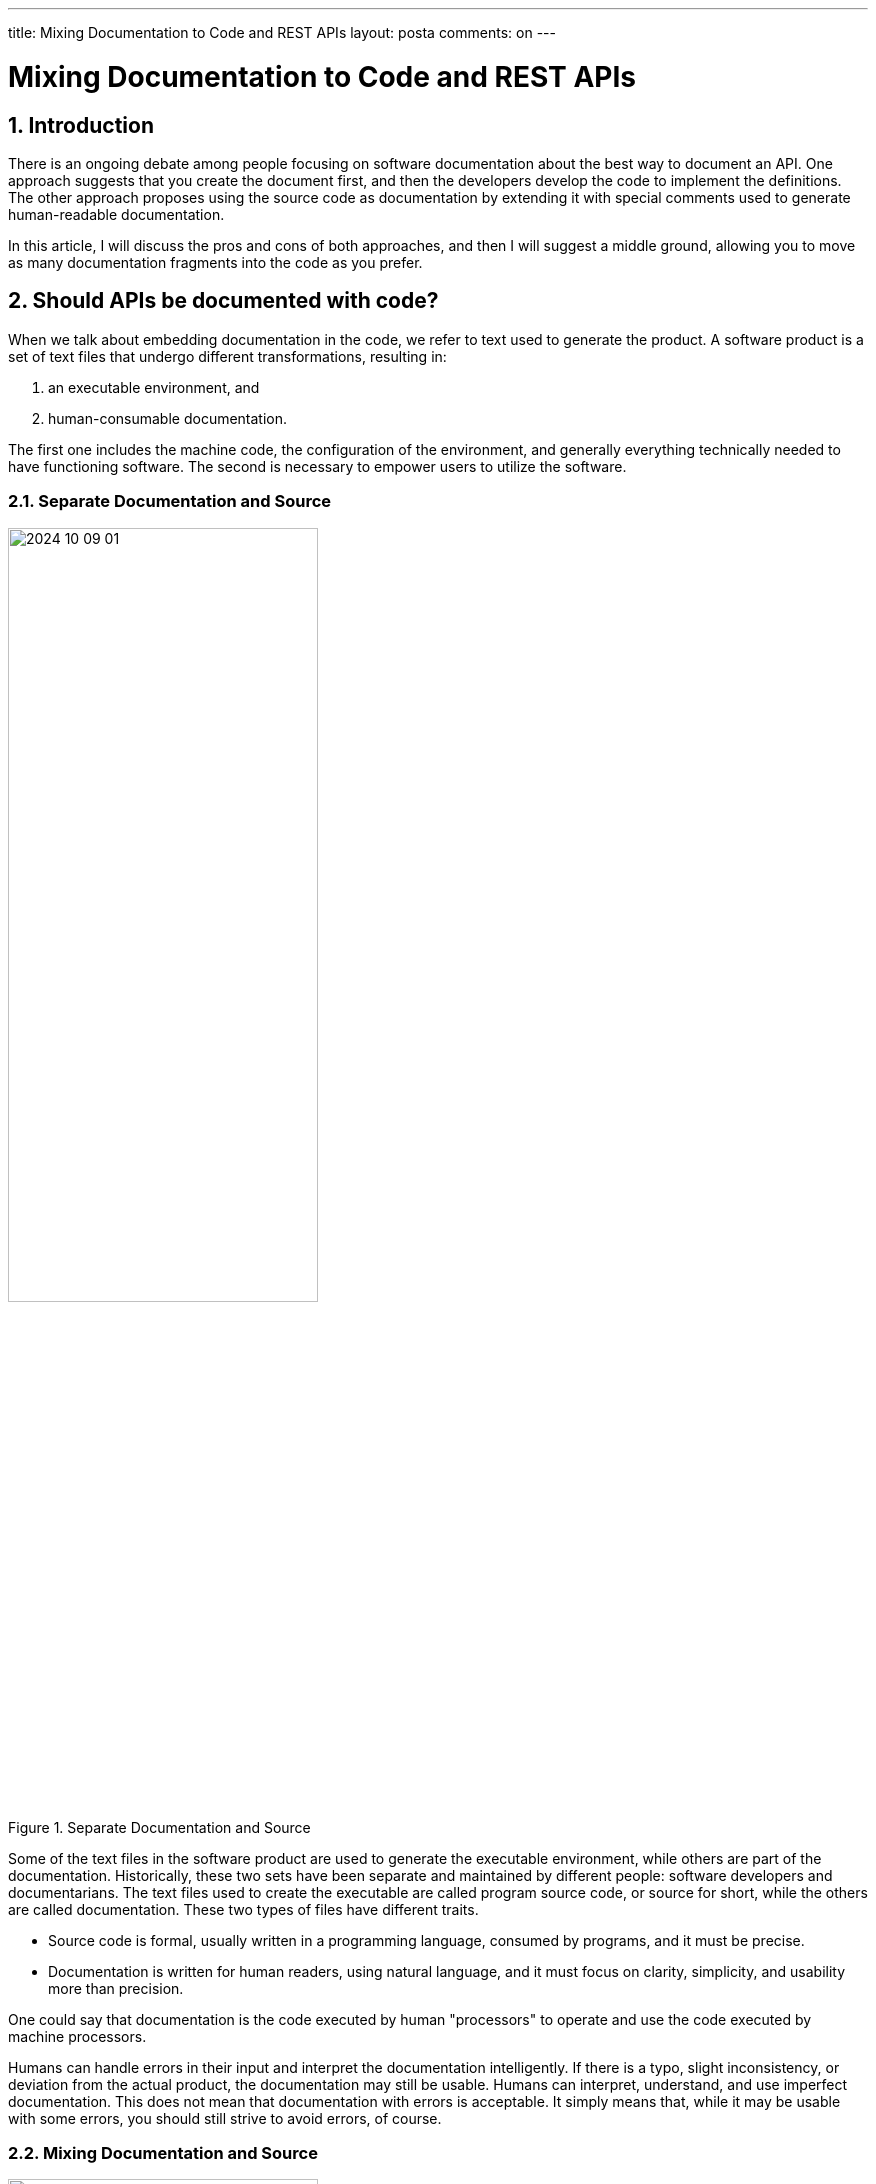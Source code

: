 ---

title: Mixing Documentation to Code and REST APIs
layout: posta
comments: on
---



= Mixing Documentation to Code and REST APIs

== 1. Introduction

There is an ongoing debate among people focusing on software documentation about the best way to document an API.
One approach suggests that you create the document first, and then the developers develop the code to implement the definitions.
The other approach proposes using the source code as documentation by extending it with special comments used to generate human-readable documentation.

In this article, I will discuss the pros and cons of both approaches, and then I will suggest a middle ground, allowing you to move as many documentation fragments into the code as you prefer.

== 2. Should APIs be documented with code?

When we talk about embedding documentation in the code, we refer to text used to generate the product.
A software product is a set of text files that undergo different transformations, resulting in:

. an executable environment, and

. human-consumable documentation.

The first one includes the machine code, the configuration of the environment, and generally everything technically needed to have functioning software.
The second is necessary to empower users to utilize the software.

=== 2.1. Separate Documentation and Source

.Separate Documentation and Source
image::https://raw.githubusercontent.com/javax0/javax0.github.io/master/assets/images/2024-10-09-01.png[width=60%]

Some of the text files in the software product are used to generate the executable environment, while others are part of the documentation.
Historically, these two sets have been separate and maintained by different people: software developers and documentarians.
The text files used to create the executable are called program source code, or source for short, while the others are called documentation.
These two types of files have different traits.

* Source code is formal, usually written in a programming language, consumed by programs, and it must be precise.
* Documentation is written for human readers, using natural language, and it must focus on clarity, simplicity, and usability more than precision.

One could say that documentation is the code executed by human "processors" to operate and use the code executed by machine processors.

Humans can handle errors in their input and interpret the documentation intelligently.
If there is a typo, slight inconsistency, or deviation from the actual product, the documentation may still be usable.
Humans can interpret, understand, and use imperfect documentation.
This does not mean that documentation with errors is acceptable.
It simply means that, while it may be usable with some errors, you should still strive to avoid errors, of course.

=== 2.2. Mixing Documentation and Source

.Mixed Documentation and Source
image::https://raw.githubusercontent.com/javax0/javax0.github.io/master/assets/images/2024-10-09-02.png[width=60%]

Modern applications mix documentation with the source to some extent.
There are clear advantages to doing this.

The source contains information that the documentation can rely on.
Why manually write something into a separate document, risking inconsistency when it is already in the source?
Automatically extracting the information from the source code and transforming it into a human-readable document should be cheaper than manually following changes in the source and mirroring them in the documentation.

Part of the documentation is strongly tied to the code and is maintained by the developers.
It is logical to tie the documentation to the code by placing them in the same text file.
It is less likely that you will skip updating the related document for a changing code when the document text is in the same place, in the same file.

There are also drawbacks to mixing documentation with the source code.
Documentarians are not necessarily developers.
It may be a barrier to edit a text within a source file, as this is part of the code.
It may require specialized skills and privileges to modify the source code, even if only the documentation part is being changed.

It also introduces a new possibility for documentation processing: failure.

Conventional documentation is a simple conversion process that rarely fails.
You export the document to PDF or another output format.

When using a textual document, the conversion may signal an error if there are errors in the markup.
Luckily, documentarians have become accustomed to markup languages and to the possibility of such errors.
Using markup instead of WYSIWYG editors is becoming a no-brainer.

When the document is partially in the source code, the situation becomes more complex.
The conversion may fail due to inconsistencies between the documentation and the code.
The documentarian must understand the code to fix the documentation.

While this can be a barrier to overcome, you can also view it as an advantage.
It can provide a semantic check on the documentation, which was previously only possible through manual reviews.

=== 2.3. Mixed Parts

When we talk about source code as part of the documentation, we can separate three different parts of the text.

. One part is pure documentation included in the source code, denoted in blue in the diagram _"Mixed Documentation and Source."_
If there is any change in this text, typically a comment, the code will still produce the same executable.

. The second part is actual source code used by the documentation.
It is denoted in red.
This part is the actual code that gets into the executable but also affects the documentation.

. The third part is represented by the blue striped area, representing the source affecting the documentation but not the executable.
This part of the documentation is meta-information that helps the documentation generator create the human-readable documentation from the source code.
It is usually a comment from the program's point of view.

=== 2.4. Simple Examples of Mixing

The most well-known examples of mixing documentation and source code are JavaDoc and Doxygen.
Less known, but the earliest such application I found was Perl POD documentation from 1989.
Newer technologies include GoDoc, RDoc, PHPDoc, XML Comments in C#, and many others, including the already mentioned JavaDoc and Doxygen.

Another example is Swagger/OpenAPI.
The Swagger specification usually uses YAML to describe the API.
This description contains technical parameters (source) and human-readable descriptions (documentation).
The documentation is useful for maintainers when they write the code implementing the API.
At the same time, the generated documentation is useful for the API's users.

However, API users need additional information.
The application API is only an interface to an application that may itself be complex.
The documentation must explain the application's purpose, usage, different use cases, and so on.
This information is not part of the Swagger specification.
Technically, you can include it in the Swagger specification, but it is not the best place for it.

=== 2.5. Modern Way of Mixing

The modern way of mixing documentation and source code is to use a tool that can combine documentation markup with information from the code.
There are many different tools that can do this.
Most of these tools support textual, markup-formatted documents, extending the basic markup language.
The actual execution can occur as a preprocessor or by modifying the markup processor.

image::https://raw.githubusercontent.com/javax0/javax0.github.io/master/assets/images/2024-10-09-03.png[width=60%]

Using the extra meta-markup language has some drawbacks.

* It is an extra language to learn.

* It is simpler to copy something like a configuration parameter name into the documentation than to add meta-information to the code and reference it from the documentation.

* Receiving warnings or errors about inconsistencies between the documentation and the code can be annoying.

At the same time, these can also be advantages, except perhaps the first one.

If you reference a configuration name instead of copying it, the documentation will remain consistent when the developer changes it.
Warnings about inconsistencies can be beneficial.
While receiving a warning may be annoying, it is better than having unnoticed inconsistencies in the documentation.

In the following section, I will show a few examples of how to handle these situations using the Jamal meta-markup document processor.
It is only fair to mention that I am the author of Jamal.
There are other tools you can use, and you should choose the one that best fits your needs.
In my non-humble opinion, Jamal is the best tool for documentation purposes.

=== 2.6. Examples Using Jamal

Jamal is a general-purpose meta-markup processor.
It is a Java application, but this should be the last thing you worry about.
It works on Linux, macOS, and Windows.
The installation is simple.
You download the installation kit for your architecture, start it, click a few times on "continue," and you're all set.

The homepage for Jamal is https://github.com/verhas/jamal

The conversion can be done from the command line, but it is also integrated into the IntelliJ Asciidoctor plugin and AsciidocFX editor.
In these cases, you can edit Asciidoc and Markdown documents WYSIWYG, including the Jamal meta-markup commands, and the conversion happens automatically.

NOTE: When you edit a Markdown document, the meta-markup preprocessor will convert it to Asciidoc in the memory of the editor, and the editor will think you are editing an Asciidoc document, displaying it formatted.
This is a little workaround needed because the Markdown plugin for IntelliJ does not support preprocessor integration.
Similarly, you can edit XML and other formats with Jamal meta-markup, and they will be displayed through the Asciidoctor plugin.
There are video tutorials installing and configuring Jamal: https://www.youtube.com/watch?v=b6uBseiZlQg

==== 2.6.1. Consistency Check

The simplest example is a consistency check.

Some segments of the documentation are closely related to specific parts of the source code.
In that case, it would be helpful to receive a warning if the part of the source code has changed since the documentation was updated.

Let's look at an example!

NOTE: The URLs in this article point to a specific commit in the repositories so that the examples remain stable.

The source code for the documentation of the Jamal IO package at line 290:

https://github.com/verhas/jamal/blob/c96d64674defb8c86d0000083f5649292ba2853c/jamal-io/README.adoc.jam#L290

contains the following line:

[source,text]
----
{%@snip:check id=java_echo_version hashCode=5dd285e7%}
----

The Java code `TestExec.java` at line 24:

https://github.com/verhas/jamal/blob/c96d64674defb8c86d0000083f5649292ba2853c/jamal-io/src/test/java/javax0/jamal/io/TestExec.java#L24

contains the following lines:


[source,java]
----
        // tag::java_echo_version[]
        System.setProperty("exec", "java");
        // end::java_echo_version[]
----

The documentation includes these lines verbatim as a demonstration.
It also explains what the code does.
What happens when the code changes and the explanation becomes inconsistent with the new code?
There is no way (currently) to update the document without manual human work, but at least we can detect the possible inconsistency.
The `snip:check` meta-markup calculates the actual hash code of the snippet and compares it to the hash code stored in the meta-markup.
If it is different, the processing of the document will issue a warning, giving the documentarian a chance to update the document, make it consistent with the actual version of the code, and then update the hash code.
(The error message contains the correct hash code and even a `sed` command to update the document with a single command.)

The meta-markup can check against the hash code or the number of lines in a snippet or a whole file, increasing the coupling between the documentation and the code, resulting in better consistency.

==== 2.6.2. Include Code in Documentation

The next example is when the documentation includes part of the actual code, but not as a code sample.
The Jamal meta-markup processor has many modules, including one that implements a simple BASIC-like programming language.
This programming language has keywords.
The keywords are defined in a Java source file called `Lexer.java` at line 16:

https://github.com/verhas/jamal/blob/c8486d51f622fb4bda80d5b12b0d150582637646/jamal-prog/src/main/java/javax0/jamal/prog/analyzer/Lexer.java#L16


[source,java]
----
final static private Set<String> RESERVED = Set.of(
        //snipline KEYWORDS
        "if", "else", "elseif", "then", "endif", "while", "wend", "for", "next", "do", "until", "and", "or", "not", "to", "step", "end"
);
----

The documentation:

https://github.com/verhas/jamal/blob/c8486d51f622fb4bda80d5b12b0d150582637646/jamal-prog/README.adoc.jam#L438

includes the list of keywords with the line:

[source,text]
----
The keywords are {%#replace (regex) /{%@snip KEYWORDS%}/"/`/%}.
----

The Java comment `snipline` signals to the processor that the next line is a snippet that will or may be included in the documentation with the name `KEYWORDS`.
The documentation includes the snippet with the `snip` meta-markup and also transforms it, replacing the double quotes with backticks.
This will essentially list the keywords found in the code without copying them into the documentation manually.
The "copy" will be done by the meta-markup processing.
If the list of keywords in the code ever changes, the documentation will be updated automatically.

==== 2.6.3. Fetch Version Number

Another example is fetching version numbers from the `pom.xml` file.
Documentations often refer to the "latest version" in sample code or other places when talking about the current version.
Why ask the reader to look at the release history or the `pom.xml` file while reading the documentation?
Reading the documentation should be frictionless, without requiring the reader to search elsewhere.
Getting version information from another source is not the reader's task.
It can be done by the documentation generator.

The same `README.adoc.jam` file we used in the previous example contains the following lines:

[source,text]
-----
{%@snip:xml pom=pom.xml%}\
{%#define VERSION={%pom /project/version/text()%}%}\

[source,xml]
----
<dependency>
<groupId>com.javax0.jamal</groupId>
<artifactId>{%pom /project/artifactId/text()%}</artifactId>
<version>{%VERSION%}</version>
</dependency>
----
-----

This fetches the version number from the `pom.xml` file and uses it in the documentation.

==== 2.6.4. Documentation in the Code

Sometimes it makes sense to include part of the documentation inside the source code.
An example of this is the documentation of the parameter options for the `for` meta-markup command.

The source code that implements the parameter option handling is:

https://github.com/verhas/jamal/blob/c8486d51f622fb4bda80d5b12b0d150582637646/jamal-core/src/main/java/javax0/jamal/builtins/ForState.java#L30

and it contains the following code:


[source,java]
----
public ForState(Scanner.ScannerObject scanner, Processor processor) {
    this.processor = processor;
    // snippet parops_for
    separator = scanner.str("$forsep", "separator", "sep").defaultValue(",");
    // can define the separator if it is different from the default, which is `,` comma.
    // The value is used as a regular expression, providing very versatile possibilities.
    subSeparator = scanner.str("$forsubsep", "subseparator", "subsep").defaultValue("\\|");
    // can define the subseparator if it is different from the default, which is `|` pipe.
    // It is used when there are multiple variables in the loop.
    // Similarly to the separator, the value is used as a regular expression.
    trim = scanner.bool("trimForValues", "trim");
    // is a boolean parameter.
    // If present and `true`, the values are trimmed, removing spaces from the beginning and end.
    skipEmpty = scanner.bool("skipForEmpty", "skipEmpty");
    // is a boolean parameter.
    // If present and `true`, empty values are skipped.
    lenient = scanner.bool("lenient");
    // is a boolean parameter.
    // If present and `true`, the number of values in the list is not checked against the number of variables.
    evalValueList = scanner.bool("evaluateValueList", "evalist");
    // is a boolean parameter.
    // If present and `true`, the value list is evaluated as a macro before splitting it into values.
    join = scanner.str("$forjoin", "join").defaultValue("");
    // is used to join the values together.
    // The default is the empty string.
    // end snippet
}
----

This is the code defining the parameter options, and each line declaring a parameter option programmatically is followed by one or more comment lines describing the option.
What the processing will need is to include this information, with some text transformation, into the documentation.

The Asciidoc document incorporating the documentation from these lines is:

https://github.com/verhas/jamal/blob/c8486d51f622fb4bda80d5b12b0d150582637646/documentation/macros/for.adoc.jam#L74

with the following code:

[source,text]
----
The options are
{%@snip:collect from=../../jamal-core/src/main/%}
{%#replaceLines replace="/.*?scanner\\.\\w+\\((.*?)\\).*/* $1/" replace="/\"/`/" replace=|^\s*//|
{%@snip parops_for%}
%}
----

The `snip:collect` meta-tag instructs the processor to collect snippets from the source directory.
The following lines reference the snippet named `parops_for` and transform it with three regular expression search-and-replace actions.
First, it looks for the string `scanner` and transforms the program line into a list bullet with the strings, which are the alternative names of the options.
Next, it replaces double quotes with backticks.
Finally, the last step removes the `//` from the start of the comment lines.

This results in an itemized list of the options in the documentation.
If any new option is inserted or one is deleted, the list will automatically update.
The developer is less likely to forget to add the documentation because it is right there, following the declaration of the parameter option.

==== 2.6.5. Mixing Swagger YAML with Documentation

The last example is mixing the documentation included in the Swagger YAML file with the main documentation.
OpenAPI YAML files define the API of a REST service, and they can contain the documentation of the API.
However, the documentation of the API is different from the documentation of the application.
The latter can, and usually should, include the first one.

The example is the OpenAPI YAML file of the AxsessGard application:

https://github.com/serverless-u/AxsessGard/blob/d7bee0fc4ac17e23da3c07ef6b5cb83ed6b5800a/src/main/resources/openapi.yaml

There is nothing special about this file.
It is structured, and since Jamal supports reading YAML structures, there is no need to add snippet markers to the file.

The Asciidoc documentation using the information from the YAML file is:

https://github.com/serverless-u/AxsessGard/blob/d7bee0fc4ac17e23da3c07ef6b5cb83ed6b5800a/README.adoc.jam#L127

and it contains the following lines:

[source,text]
----
{%#yaml:

define api={%@include [verbatim] src/main/resources/openapi.yaml%}%}
{%@yaml:format prettyFlow flowStyle=BLOCK%}

{%@yaml:set paths=/api.paths%}

{%!@for $path from paths=
{%!@for $METHOD in (get,post,put)=
{%#if|{%@yaml:get (from=api) (paths['$path'].$METHOD != null)%}|
=== {%@case:upper $METHOD%} `$path`

{%@yaml:get (from=api) (paths['$path'].$METHOD.description)%}
%}
%}%}
----

This code:

* reads the YAML file while processing the documentation,

* loops through the list of paths in an outer loop,

* loops through each existing method in an inner loop, and

* creates a section for each method in each path, including the description of the method.

This last one is a fairly complex example, using very advanced features of the Jamal meta-markup processor.
The result is a documentation that contains both the application documentation and the API documentation in one place.
If the API documentation changes, it will automatically be included in the application documentation.

== 3. Conclusion and Summary

In this article, we discussed the structure of software documentation, how it is created separately in documentation files, and how it can be partly embedded in the source code.
We explored how information in the source code can be used to help generate the documentation.
While integrating information from the source code has its challenges, it also offers advantages.
In my opinion, the disadvantages stem from:

* Human reluctance to adopt any new technology that must be learned.

* The increased complexity of the documentation process, which

** is unavoidable if you want better automation supporting consistency and better, automated documentation updates,

** partially arises from the immaturity of currently used tools.

However, the advantages balance these drawbacks by following the DRY (Don't Repeat Yourself) principle, which has been applied in programming for over half a century.
I also demonstrated the use of a tool that is universal and supports any documentation format.
It presents the opportunity to mix documentation and source code in a way that best suits documentarians.

There are tools available.
There are no excuses to manually update documentation when automation could handle it.
